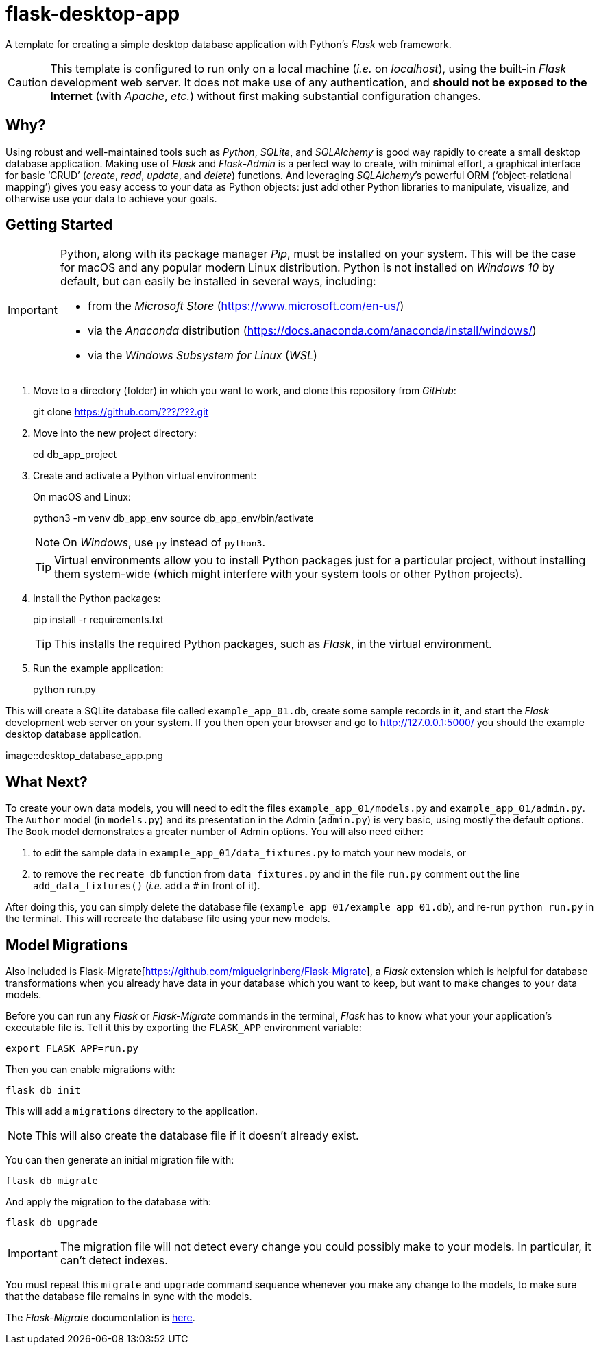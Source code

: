 = flask-desktop-app

A template for creating a simple desktop database application with Python’s _Flask_ web framework.

[CAUTION]
====
This template is configured to run only on a local machine (__i.e.__ on __localhost__), using the built-in _Flask_ development web server.
It does not make use of any authentication, and *should not be exposed to the Internet* (with __Apache__, __etc.__) without first making substantial configuration changes.
====

== Why?

Using robust and well-maintained tools such as __Python__, __SQLite__, and _SQLAlchemy_ is good way rapidly to create a small desktop database application.
Making use of _Flask_ and _Flask-Admin_ is a perfect way to create, with minimal effort, a graphical interface for basic ‘CRUD’ (__create__, __read__, __update__, and __delete__) functions.
And leveraging __SQLAlchemy__’s powerful ORM (‘object-relational mapping’) gives you easy access to your data as Python objects: just add other Python libraries to manipulate, visualize, and otherwise use your data to achieve your goals.

== Getting Started

[IMPORTANT]
====
Python, along with its package manager __Pip__, must be installed on your system.
This will be the case for macOS and any popular modern Linux distribution.
Python is not installed on _Windows 10_ by default, but can easily be installed in several ways, including:

* from the _Microsoft Store_ (https://www.microsoft.com/en-us/)
* via the _Anaconda_ distribution (https://docs.anaconda.com/anaconda/install/windows/)
* via the _Windows Subsystem for Linux_ (__WSL__)
====

. Move to a directory (folder) in which you want to work, and clone this repository from __GitHub__:
+
[source,bash]
====
git clone https://github.com/???/???.git
====

. Move into the new project directory:
+
[source,bash]
====
cd db_app_project
====

. Create and activate a Python virtual environment:
+
On macOS and Linux:
+
[source,bash]
====
python3 -m venv db_app_env
source db_app_env/bin/activate
====
+
NOTE: On __Windows__, use `py` instead of `python3`.
+
TIP: Virtual environments allow you to install Python packages just for a particular project, without installing them system-wide (which might interfere with your system tools or other Python projects).

. Install the Python packages:
+
[source,bash]
====
pip install -r requirements.txt
====
+
TIP: This installs the required Python packages, such as __Flask__, in the virtual environment.

. Run the example application:
+
[source,bash]
====
python run.py
====

This will create a SQLite database file called `example_app_01.db`, create some sample records in it, and start the _Flask_ development web server on your system.
If you then open your browser and go to http://127.0.0.1:5000/ you should the example desktop database application.

image::desktop_database_app.png

== What Next?

To create your own data models, you will need to edit the files `example_app_01/models.py` and `example_app_01/admin.py`.
The `Author` model (in `models.py`) and its presentation in the Admin (`admin.py`) is very basic, using mostly the default options.
The `Book` model demonstrates a greater number of Admin options.
You will also need either:

. to edit the sample data in `example_app_01/data_fixtures.py` to match your new models, or
. to remove the `recreate_db` function from `data_fixtures.py` and in the file `run.py` comment out the line `add_data_fixtures()` (__i.e.__ add a `#` in front of it).

After doing this, you can simply delete the database file (`example_app_01/example_app_01.db`), and re-run `python run.py` in the terminal.
This will recreate the database file using your new models.

== Model Migrations

Also included is Flask-Migrate[https://github.com/miguelgrinberg/Flask-Migrate], a _Flask_ extension which is helpful for database transformations when you already have data in your database which you want to keep, but want to make changes to your data models.

Before you can run any _Flask_ or _Flask-Migrate_ commands in the terminal, _Flask_ has to know what your your application’s executable file is.
Tell it this by exporting the `FLASK_APP` environment variable:

[source,bash]
----
export FLASK_APP=run.py
----

Then you can enable migrations with:

[source,bash]
----
flask db init
----

This will add a `migrations` directory to the application.

NOTE: This will also create the database file if it doesn’t already exist.

You can then generate an initial migration file with:

[source,bash]
----
flask db migrate
----

And apply the migration to the database with:

[source,bash]
----
flask db upgrade
----

[IMPORTANT]
====
The migration file will not detect every change you could possibly make to your models.
In particular, it can’t detect indexes.
====

You must repeat this `migrate` and `upgrade` command sequence whenever you make any change to the models, to make sure that the database file remains in sync with the models.

The _Flask-Migrate_ documentation is https://flask-migrate.readthedocs.io/[here].

